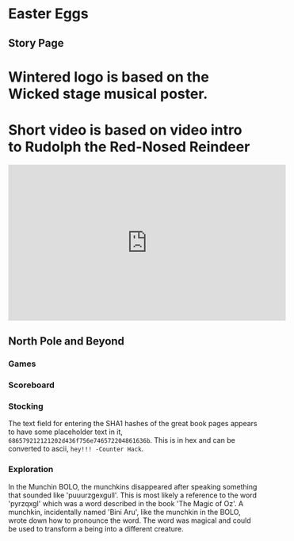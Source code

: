 * Easter Eggs
   :PROPERTIES:
   :CUSTOM_ID: title
   :END:

** Story Page

* Wintered logo is based on the Wicked stage musical poster.
* Short video is based on video intro to Rudolph the Red-Nosed Reindeer
#+HTML: <iframe width="560" height="315" src="https://www.youtube.com/embed/g9ByiEGfAXk?rel=0&amp;start=99" frameborder="0" gesture="media" allow="encrypted-media" allowfullscreen></iframe>

** North Pole and Beyond

*** Games

*** Scoreboard

*** Stocking

The text field for entering the SHA1 hashes of the great book pages appears to have some placeholder text in it, =686579212121202d436f756e746572204861636b=. This is in hex and can be converted to ascii, =hey!!! -Counter Hack=.

*** Exploration

In the Munchin BOLO, the munchkins disappeared after speaking something that sounded like 'puuurzgexgull'. This is most likely a reference to the word 'pyrzqxgl' which was a word described in the book 'The Magic of Oz'. A munchkin, incidentally named 'Bini Aru', like the munchkin in the BOLO, wrote down how to pronounce the word. The word was magical and could be used to transform a being into a different creature.
